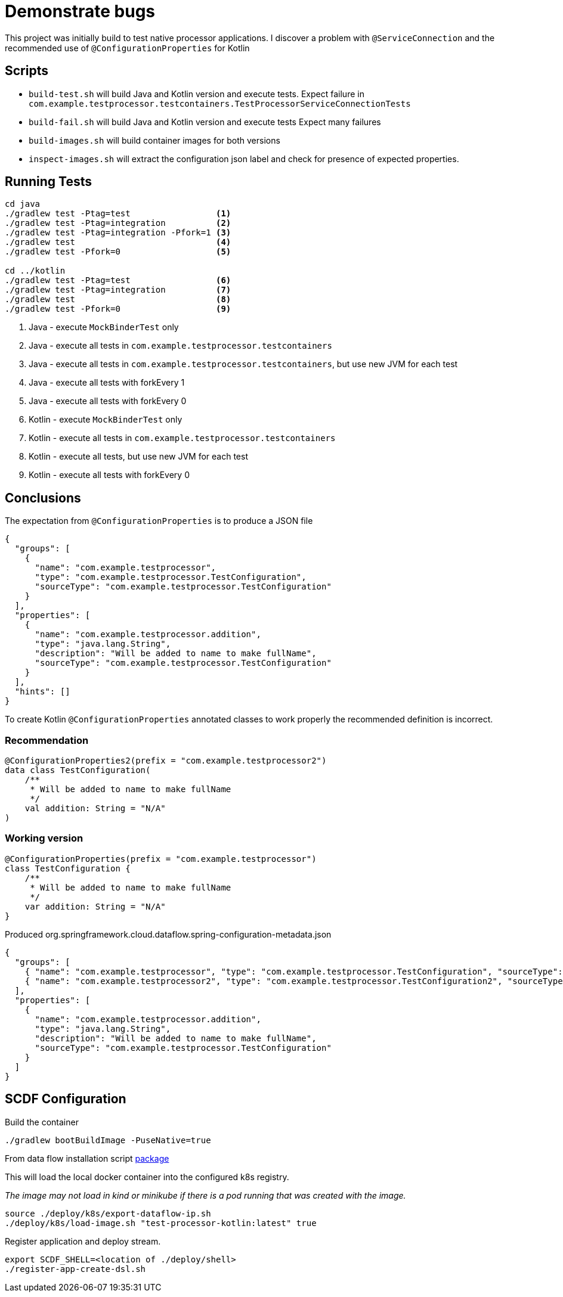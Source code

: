 = Demonstrate bugs

This project was initially build to test native processor applications.
I discover a problem with `@ServiceConnection` and the recommended use of `@ConfigurationProperties` for Kotlin

== Scripts

* `build-test.sh` will build Java and Kotlin version and execute tests. Expect failure in `com.example.testprocessor.testcontainers.TestProcessorServiceConnectionTests`
* `build-fail.sh` will build Java and Kotlin version and execute tests Expect many failures
* `build-images.sh` will build container images for both versions
* `inspect-images.sh` will extract the configuration json label and check for presence of expected properties.

== Running Tests

[source,shell]
----
cd java
./gradlew test -Ptag=test                 <1>
./gradlew test -Ptag=integration          <2>
./gradlew test -Ptag=integration -Pfork=1 <3>
./gradlew test                            <4>
./gradlew test -Pfork=0                   <5>

cd ../kotlin
./gradlew test -Ptag=test                 <6>
./gradlew test -Ptag=integration          <7>
./gradlew test                            <8>
./gradlew test -Pfork=0                   <9>
----

<1> Java - execute `MockBinderTest` only
<2> Java - execute all tests in `com.example.testprocessor.testcontainers`
<3> Java - execute all tests in `com.example.testprocessor.testcontainers`, but use new JVM for each test
<4> Java - execute all tests with forkEvery 1
<5> Java - execute all tests with forkEvery 0
<6> Kotlin - execute `MockBinderTest` only
<7> Kotlin - execute all tests in `com.example.testprocessor.testcontainers`
<8> Kotlin - execute all tests, but use new JVM for each test
<9> Kotlin - execute all tests with forkEvery 0

== Conclusions
The expectation from `@ConfigurationProperties` is to produce a JSON file
[source,json]
....
{
  "groups": [
    {
      "name": "com.example.testprocessor",
      "type": "com.example.testprocessor.TestConfiguration",
      "sourceType": "com.example.testprocessor.TestConfiguration"
    }
  ],
  "properties": [
    {
      "name": "com.example.testprocessor.addition",
      "type": "java.lang.String",
      "description": "Will be added to name to make fullName",
      "sourceType": "com.example.testprocessor.TestConfiguration"
    }
  ],
  "hints": []
}
....

To create Kotlin `@ConfigurationProperties` annotated classes to work properly the recommended definition is incorrect.

=== Recommendation
[source,kotlin]
....
@ConfigurationProperties2(prefix = "com.example.testprocessor2")
data class TestConfiguration(
    /**
     * Will be added to name to make fullName
     */
    val addition: String = "N/A"
)
....

=== Working version
[source,kotlin]
....
@ConfigurationProperties(prefix = "com.example.testprocessor")
class TestConfiguration {
    /**
     * Will be added to name to make fullName
     */
    var addition: String = "N/A"
}
....

Produced org.springframework.cloud.dataflow.spring-configuration-metadata.json
[source,json]
....
{
  "groups": [
    { "name": "com.example.testprocessor", "type": "com.example.testprocessor.TestConfiguration", "sourceType": "com.example.testprocessor.TestConfiguration" },
    { "name": "com.example.testprocessor2", "type": "com.example.testprocessor.TestConfiguration2", "sourceType": "com.example.testprocessor.TestConfiguration2" }
  ],
  "properties": [
    {
      "name": "com.example.testprocessor.addition",
      "type": "java.lang.String",
      "description": "Will be added to name to make fullName",
      "sourceType": "com.example.testprocessor.TestConfiguration"
    }
  ]
}
....
== SCDF Configuration

Build the container

[source,shell]
----
./gradlew bootBuildImage -PuseNative=true
----

From data flow installation script https://github.com/spring-cloud/spring-cloud-dataflow/releases/download/v2.11.4/spring-cloud-dataflow-package-2.11.4.zip[package]

This will load the local docker container into the configured k8s registry.

_The image may not load in kind or minikube if there is a pod running that was created with the image._

[source,shell]
----
source ./deploy/k8s/export-dataflow-ip.sh
./deploy/k8s/load-image.sh "test-processor-kotlin:latest" true
----

Register application and deploy stream.

[source,shell]
----
export SCDF_SHELL=<location of ./deploy/shell>
./register-app-create-dsl.sh
----